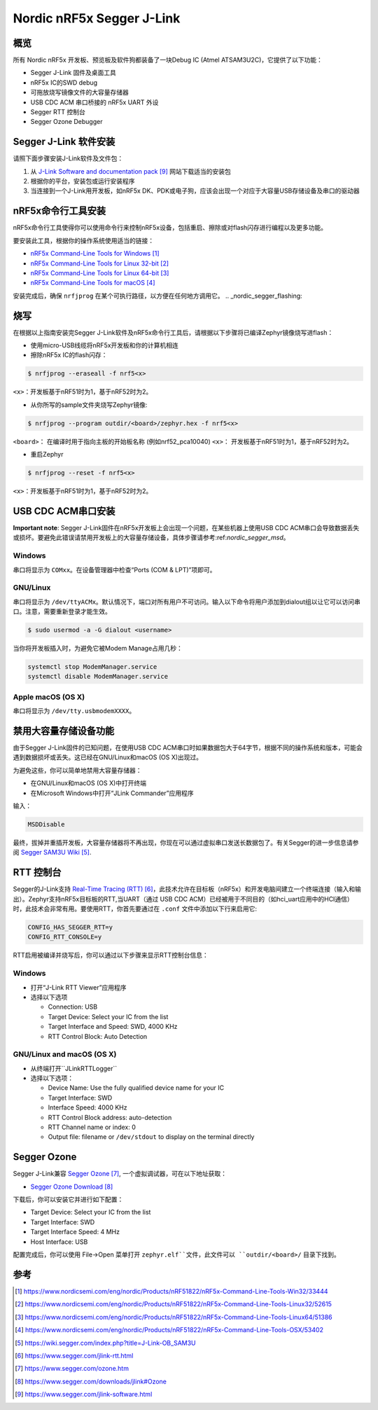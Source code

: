 .. _nordic_segger:

Nordic nRF5x Segger J-Link
##########################

概览
********

所有 Nordic nRF5x 开发板、预览板及软件狗都装备了一块Debug IC (Atmel ATSAM3U2C)，它提供了以下功能：

* Segger J-Link 固件及桌面工具
* nRF5x IC的SWD debug
* 可拖放烧写镜像文件的大容量存储器
* USB CDC ACM 串口桥接的 nRF5x UART 外设
* Segger RTT 控制台
* Segger Ozone Debugger

Segger J-Link 软件安装
***********************************

请照下面步骤安装J-Link软件及文件包：

#. 从 `J-Link Software and documentation pack`_ 网站下载适当的安装包
#. 根据你的平台，安装包或运行安装程序
#. 当连接到一个J-Link用开发板，如nRF5x DK、PDK或电子狗，应该会出现一个对应于大容量USB存储设备及串口的驱动器

nRF5x命令行工具安装
*************************************

nRF5x命令行工具使得你可以使用命令行来控制nRF5x设备，包括重启、擦除或对flash闪存进行编程以及更多功能。

要安装此工具，根据你的操作系统使用适当的链接：

* `nRF5x Command-Line Tools for Windows`_
* `nRF5x Command-Line Tools for Linux 32-bit`_
* `nRF5x Command-Line Tools for Linux 64-bit`_
* `nRF5x Command-Line Tools for macOS`_

安装完成后，确保 ``nrfjprog`` 在某个可执行路径，以方便在任何地方调用它。
.. _nordic_segger_flashing:

烧写
********

在根据以上指南安装完Segger J-Link软件及nRF5x命令行工具后，请根据以下步骤将已编译Zephyr镜像烧写进flash：

* 使用micro-USB线缆将nRF5x开发板和你的计算机相连
* 擦除nRF5x IC的flash闪存：

.. code-block:: console

   $ nrfjprog --eraseall -f nrf5<x>

``<x>``：开发板基于nRF51时为1，基于nRF52时为2。

* 从你所写的sample文件夹烧写Zephyr镜像:

.. code-block:: console

   $ nrfjprog --program outdir/<board>/zephyr.hex -f nrf5<x>

``<board>``： 在编译时用于指向主板的开始板名称 (例如nrf52_pca10040)
``<x>``： 开发板基于nRF51时为1，基于nRF52时为2。

* 重启Zephyr

.. code-block:: console

   $ nrfjprog --reset -f nrf5<x>

``<x>``：开发板基于nRF51时为1，基于nRF52时为2。

USB CDC ACM串口安装
*****************************

**Important note**: Segger J-Link固件在nRF5x开发板上会出现一个问题，在某些机器上使用USB CDC ACM串口会导致数据丢失或损坏。要避免此错误请禁用开发板上的大容量存储设备，具体步骤请参考:ref:`nordic_segger_msd`。

Windows
=======

串口将显示为 ``COMxx``。在设备管理器中检查“Ports (COM & LPT)”项即可。

GNU/Linux
=========

串口将显示为 ``/dev/ttyACMx``。默认情况下，端口对所有用户不可访问。输入以下命令将用户添加到dialout组以让它可以访问串口。注意，需要重新登录才能生效。

.. code-block:: console

   $ sudo usermod -a -G dialout <username>

当你将开发板插入时，为避免它被Modem Manage占用几秒：

.. code-block:: console

   systemctl stop ModemManager.service
   systemctl disable ModemManager.service

Apple macOS (OS X)
==================

串口将显示为 ``/dev/tty.usbmodemXXXX``。

.. _nordic_segger_msd:

禁用大容量存储设备功能
***********************************************

由于Segger J-Link固件的已知问题，在使用USB CDC ACM串口时如果数据包大于64字节，根据不同的操作系统和版本，可能会遇到数据损坏或丢失。这已经在GNU/Linux和macOS (OS X)出现过。

为避免这些，你可以简单地禁用大容量存储器：

* 在GNU/Linux和macOS (OS X)中打开终端
* 在Microsoft Windows中打开“JLink Commander”应用程序

输入：

.. code-block:: console

   MSDDisable

最终，拔掉并重插开发板，大容量存储器将不再出现，你现在可以通过虚拟串口发送长数据包了。有关Segger的进一步信息请参阅 `Segger SAM3U Wiki`_.

RTT 控制台
***********

Segger的J-Link支持 `Real-Time Tracing (RTT)`_，此技术允许在目标板（nRF5x）和开发电脑间建立一个终端连接（输入和输出）。Zephyr支持nRF5x目标板的RTT,当UART（通过 USB CDC ACM）已经被用于不同目的（如hci_uart应用中的HCI通信）时，此技术会非常有用。要使用RTT，你首先要通过在 ``.conf`` 文件中添加以下行来启用它:

.. code-block:: console

   CONFIG_HAS_SEGGER_RTT=y
   CONFIG_RTT_CONSOLE=y

RTT启用被编译并烧写后，你可以通过以下步骤来显示RTT控制台信息：

Windows
=======

* 打开“J-Link RTT Viewer”应用程序
* 选择以下选项

  * Connection: USB
  * Target Device: Select your IC from the list
  * Target Interface and Speed: SWD, 4000 KHz
  * RTT Control Block: Auto Detection

GNU/Linux and macOS (OS X)
==========================

* 从终端打开``JLinkRTTLogger``
* 选择以下选项：

  * Device Name: Use the fully qualified device name for your IC
  * Target Interface: SWD
  * Interface Speed: 4000 KHz
  * RTT Control Block address: auto-detection
  * RTT Channel name or index: 0
  * Output file: filename or ``/dev/stdout`` to display on the terminal directly

Segger Ozone
************

Segger J-Link兼容 `Segger Ozone`_, 一个虚拟调试器，可在以下地址获取：

* `Segger Ozone Download`_

下载后，你可以安装它并进行如下配置：

* Target Device: Select your IC from the list
* Target Interface: SWD
* Target Interface Speed: 4 MHz
* Host Interface: USB

配置完成后，你可以使用 File->Open 菜单打开 ``zephyr.elf``文件，此文件可以 ``outdir/<board>/`` 目录下找到。

参考
**********

.. target-notes::

.. _nRF5x Command-Line Tools for Windows: https://www.nordicsemi.com/eng/nordic/Products/nRF51822/nRF5x-Command-Line-Tools-Win32/33444
.. _nRF5x Command-Line Tools for Linux 32-bit: https://www.nordicsemi.com/eng/nordic/Products/nRF51822/nRF5x-Command-Line-Tools-Linux32/52615
.. _nRF5x Command-Line Tools for Linux 64-bit: https://www.nordicsemi.com/eng/nordic/Products/nRF51822/nRF5x-Command-Line-Tools-Linux64/51386
.. _nRF5x Command-Line Tools for macOS: https://www.nordicsemi.com/eng/nordic/Products/nRF51822/nRF5x-Command-Line-Tools-OSX/53402

.. _Segger SAM3U Wiki: https://wiki.segger.com/index.php?title=J-Link-OB_SAM3U
.. _Real-Time Tracing (RTT): https://www.segger.com/jlink-rtt.html
.. _Segger Ozone: https://www.segger.com/ozone.htm
.. _Segger Ozone Download: https://www.segger.com/downloads/jlink#Ozone

.. _nRF52 DK website: http://www.nordicsemi.com/eng/Products/Bluetooth-Smart-Bluetooth-low-energy/nRF52-DK
.. _Nordic Semiconductor Infocenter: http://infocenter.nordicsemi.com/
.. _J-Link Software and documentation pack: https://www.segger.com/jlink-software.html

